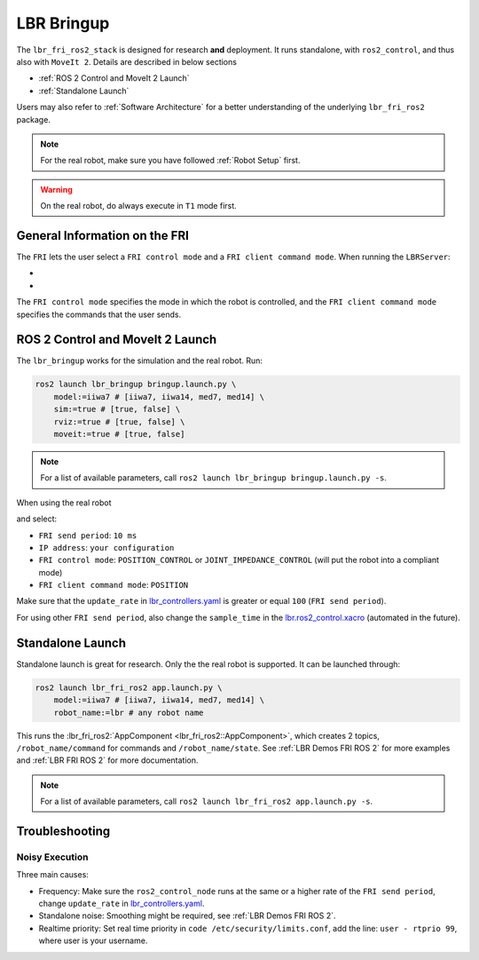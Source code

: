 LBR Bringup
===========
The ``lbr_fri_ros2_stack`` is designed for research **and** deployment. It runs standalone, with ``ros2_control``, and thus also with ``MoveIt 2``. Details are described in below sections

- :ref:`ROS 2 Control and MoveIt 2 Launch`
- :ref:`Standalone Launch`

Users may also refer to :ref:`Software Architecture` for a better understanding of the underlying ``lbr_fri_ros2`` package.

.. note::
    For the real robot, make sure you have followed :ref:`Robot Setup` first.

.. warning::
    On the real robot, do always execute in ``T1`` mode first.

General Information on the FRI
------------------------------
The ``FRI`` lets the user select a ``FRI control mode`` and a ``FRI client command mode``. When running the ``LBRServer``:

- .. dropdown:: Select ``FRI control mode``

    .. thumbnail:: ../../lbr_fri_ros2_stack/doc/img/controller/raw/lbr_server_control_mode.png

- .. dropdown:: Select ``FRI client command mode``
    
    .. thumbnail:: ../../lbr_fri_ros2_stack/doc/img/controller/raw/lbr_server_client_command_mode.png

The ``FRI control mode`` specifies the mode in which the robot is controlled, and the ``FRI client command mode`` specifies the commands that the user sends.

ROS 2 Control and MoveIt 2 Launch
---------------------------------
The ``lbr_bringup`` works for the simulation and the real robot. Run:

.. code:: bash

    ros2 launch lbr_bringup bringup.launch.py \
        model:=iiwa7 # [iiwa7, iiwa14, med7, med14] \
        sim:=true # [true, false] \
        rviz:=true # [true, false] \
        moveit:=true # [true, false]

.. note::
    For a list of available parameters, call ``ros2 launch lbr_bringup bringup.launch.py -s``.

When using the real robot

.. dropdown:: Launch the ``LBRServer`` application on the ``KUKA smartPAD``

    .. thumbnail:: ../../lbr_demos/doc/img/applications_lbr_server.png

and select:

- ``FRI send period``: ``10 ms``
- ``IP address``: ``your configuration``
- ``FRI control mode``: ``POSITION_CONTROL`` or ``JOINT_IMPEDANCE_CONTROL`` (will put the robot into a compliant mode)
- ``FRI client command mode``: ``POSITION``

Make sure that the ``update_rate`` in `lbr_controllers.yaml <https://github.com/lbr-stack/lbr_fri_ros2_stack/tree/humble/lbr_ros2_control/config/lbr_controllers.yaml>`_ is greater or equal ``100`` (``FRI send period``).

For using other ``FRI send period``, also change the ``sample_time`` in the `lbr.ros2_control.xacro <https://github.com/lbr-stack/lbr_fri_ros2_stack/blob/humble/lbr_description/ros2_control/lbr.ros2_control.xacro>`_ (automated in the future).

Standalone Launch
-----------------
Standalone launch is great for research. Only the the real robot is supported. It can be launched through:

.. code:: bash

    ros2 launch lbr_fri_ros2 app.launch.py \
        model:=iiwa7 # [iiwa7, iiwa14, med7, med14] \
        robot_name:=lbr # any robot name

This runs the :lbr_fri_ros2:`AppComponent <lbr_fri_ros2::AppComponent>`, which creates 2 topics, ``/robot_name/command`` for commands and ``/robot_name/state``. See :ref:`LBR Demos FRI ROS 2` for more examples and :ref:`LBR FRI ROS 2` for more documentation.

.. note::
    For a list of available parameters, call ``ros2 launch lbr_fri_ros2 app.launch.py -s``.

Troubleshooting
---------------
Noisy Execution
~~~~~~~~~~~~~~~
Three main causes:

- Frequency: Make sure the ``ros2_control_node`` runs at the same or a higher rate of the ``FRI send period``, change ``update_rate`` in `lbr_controllers.yaml <https://github.com/lbr-stack/lbr_fri_ros2_stack/tree/humble/lbr_ros2_control/config/lbr_controllers.yaml>`_. 
- Standalone noise: Smoothing might be required, see :ref:`LBR Demos FRI ROS 2`.
- Realtime priority: Set real time priority in ``code /etc/security/limits.conf``, add the line: ``user - rtprio 99``, where user is your username.
